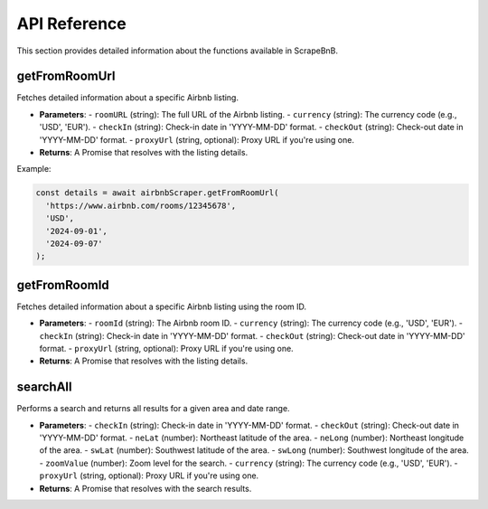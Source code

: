 API Reference
=============

This section provides detailed information about the functions available in ScrapeBnB.

getFromRoomUrl
--------------

Fetches detailed information about a specific Airbnb listing.

- **Parameters**:
  - ``roomURL`` (string): The full URL of the Airbnb listing.
  - ``currency`` (string): The currency code (e.g., 'USD', 'EUR').
  - ``checkIn`` (string): Check-in date in 'YYYY-MM-DD' format.
  - ``checkOut`` (string): Check-out date in 'YYYY-MM-DD' format.
  - ``proxyUrl`` (string, optional): Proxy URL if you're using one.

- **Returns**: A Promise that resolves with the listing details.

Example:

.. code-block:: javascript

    const details = await airbnbScraper.getFromRoomUrl(
      'https://www.airbnb.com/rooms/12345678',
      'USD',
      '2024-09-01',
      '2024-09-07'
    );

getFromRoomId
-------------

Fetches detailed information about a specific Airbnb listing using the room ID.

- **Parameters**:
  - ``roomId`` (string): The Airbnb room ID.
  - ``currency`` (string): The currency code (e.g., 'USD', 'EUR').
  - ``checkIn`` (string): Check-in date in 'YYYY-MM-DD' format.
  - ``checkOut`` (string): Check-out date in 'YYYY-MM-DD' format.
  - ``proxyUrl`` (string, optional): Proxy URL if you're using one.

- **Returns**: A Promise that resolves with the listing details.

searchAll
---------

Performs a search and returns all results for a given area and date range.

- **Parameters**:
  - ``checkIn`` (string): Check-in date in 'YYYY-MM-DD' format.
  - ``checkOut`` (string): Check-out date in 'YYYY-MM-DD' format.
  - ``neLat`` (number): Northeast latitude of the area.
  - ``neLong`` (number): Northeast longitude of the area.
  - ``swLat`` (number): Southwest latitude of the area.
  - ``swLong`` (number): Southwest longitude of the area.
  - ``zoomValue`` (number): Zoom level for the search.
  - ``currency`` (string): The currency code (e.g., 'USD', 'EUR').
  - ``proxyUrl`` (string, optional): Proxy URL if you're using one.

- **Returns**: A Promise that resolves with the search results.
